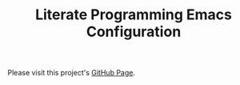 #+TITLE: Literate Programming Emacs Configuration

Please visit this project's [[http://krismolendyke.github.io/.emacs.d][GitHub Page]].
